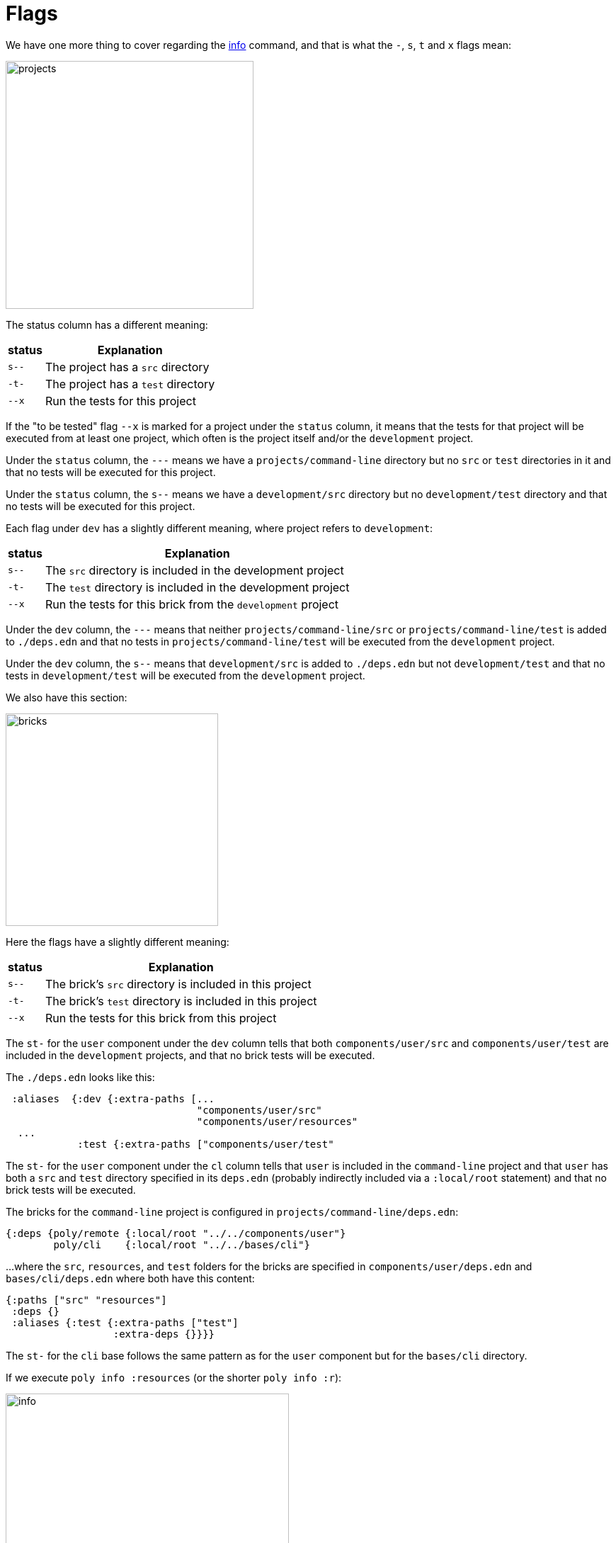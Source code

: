 = Flags

We have one more thing to cover regarding the xref:commands.adoc#info[info] command,
and that is what the `-`, `s`, `t` and `x` flags mean:

image::images/flags/projects.png[width=350]

The status column has a different meaning:

[%autowidth]
|===
| status | Explanation

| `s--` | The project has a `src` directory
| `-t-` | The project has a `test` directory
| `--x` | Run the tests for this project
|===

If the "to be tested" flag `--x` is marked for a project under the `status` column,
it means that the tests for that project will be executed from at least one project,
which often is the project itself and/or the `development` project.

// todo: elaborate on this
Under the `status` column, the `---` means we have a `projects/command-line` directory
but no `src` or `test` directories in it and that no tests will be executed for this project.

Under the `status` column, the `s--` means we have a `development/src` directory
but no `development/test` directory and that no tests will be executed for this project.

Each flag under `dev` has a slightly different meaning, where project refers to `development`:

[%autowidth]
|===
| status | Explanation

| `s--` | The `src` directory is included in the development project
| `-t-` | The `test` directory is included in the development project
| `--x` | Run the tests for this brick from the `development` project
|===

Under the `dev` column, the `---` means that neither `projects/command-line/src` or `projects/command-line/test`
is added to `./deps.edn` and that no tests in `projects/command-line/test` will be executed from the `development` project.

Under the `dev` column, the `s--` means that `development/src` is added to `./deps.edn`
but not `development/test` and that no tests in `development/test` will be executed from the `development` project.

We also have this section:

image::images/flags/bricks.png[width=300]

Here the flags have a slightly different meaning:

[%autowidth]
|===
| status | Explanation

| `s--` | The brick's `src` directory is included in this project
| `-t-` | The brick's `test` directory is included in this project
| `--x` | Run the tests for this brick from this project
|===

The `st-` for the `user` component under the `dev` column tells that both
`components/user/src` and `components/user/test` are included in the `development` projects,
and that no brick tests will be executed.

The `./deps.edn` looks like this:

[source,clojure]
----
 :aliases  {:dev {:extra-paths [...
                                "components/user/src"
                                "components/user/resources"
  ...
            :test {:extra-paths ["components/user/test"
----

The `st-` for the `user` component under the `cl` column tells that `user` is included in the `command-line` project
and that `user` has both a `src` and `test` directory specified in its `deps.edn`
(probably indirectly included via a `:local/root` statement) and that no brick tests will be executed.

The bricks for the `command-line` project is configured in `projects/command-line/deps.edn`:

[source,clojure]
----
{:deps {poly/remote {:local/root "../../components/user"}
        poly/cli    {:local/root "../../bases/cli"}
----

...where the `src`, `resources`, and `test` folders for the bricks
are specified in `components/user/deps.edn` and `bases/cli/deps.edn` where both have this content:

[source,clojure]
----
{:paths ["src" "resources"]
 :deps {}
 :aliases {:test {:extra-paths ["test"]
                  :extra-deps {}}}}
----

The `st-` for the `cli` base follows the same pattern as for the `user` component but for the `bases/cli` directory.

If we execute `poly info :resources` (or the shorter `poly info :r`):

image::images/flags/info.png[width=400]

...then the resources directory is also included, where `r` stands for resources.
